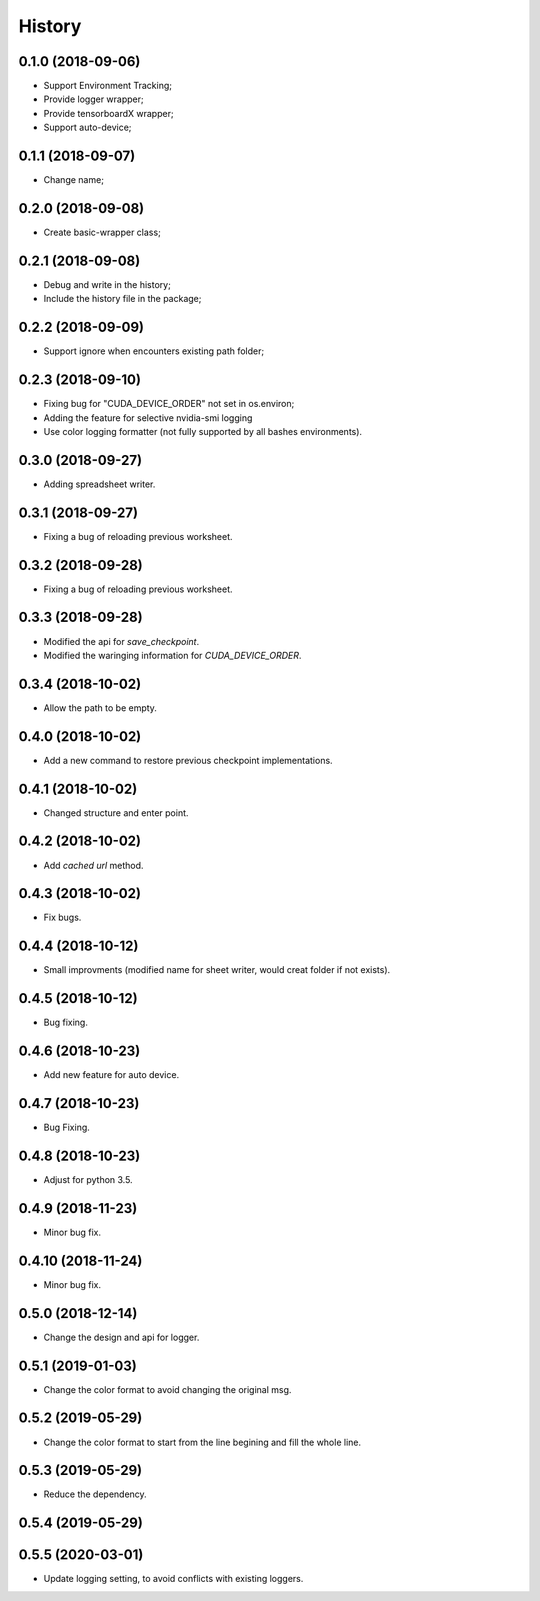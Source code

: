 History
=======

0.1.0 (2018-09-06)
------------------
* Support Environment Tracking;
* Provide logger wrapper;
* Provide tensorboardX wrapper;
* Support auto-device; 

0.1.1 (2018-09-07)
------------------
* Change name; 

0.2.0 (2018-09-08)
------------------
* Create basic-wrapper class;

0.2.1 (2018-09-08)
------------------
* Debug and write in the history;
* Include the history file in the package;

0.2.2 (2018-09-09)
------------------
* Support ignore when encounters existing path folder;

0.2.3 (2018-09-10)
------------------
* Fixing bug for "CUDA_DEVICE_ORDER" not set in os.environ; 
* Adding the feature for selective nvidia-smi logging
* Use color logging formatter (not fully supported by all bashes environments).

0.3.0 (2018-09-27)
------------------
* Adding spreadsheet writer.

0.3.1 (2018-09-27)
------------------
* Fixing a bug of reloading previous worksheet.

0.3.2 (2018-09-28)
------------------
* Fixing a bug of reloading previous worksheet.

0.3.3 (2018-09-28)
------------------
* Modified the api for `save_checkpoint`.
* Modified the waringing information for `CUDA_DEVICE_ORDER`.

0.3.4 (2018-10-02)
------------------
* Allow the path to be empty.

0.4.0 (2018-10-02)
------------------
* Add a new command to restore previous checkpoint implementations.

0.4.1 (2018-10-02)
------------------
* Changed structure and enter point.

0.4.2 (2018-10-02)
------------------
* Add `cached url` method.

0.4.3 (2018-10-02)
------------------
* Fix bugs.

0.4.4 (2018-10-12)
------------------
* Small improvments (modified name for sheet writer, would creat folder if not exists).

0.4.5 (2018-10-12)
------------------
* Bug fixing.

0.4.6 (2018-10-23)
------------------
* Add new feature for auto device.

0.4.7 (2018-10-23)
------------------
* Bug Fixing.

0.4.8 (2018-10-23)
------------------
* Adjust for python 3.5.

0.4.9 (2018-11-23)
------------------
* Minor bug fix. 

0.4.10 (2018-11-24)
------------------
* Minor bug fix. 

0.5.0 (2018-12-14)
------------------
* Change the design and api for logger. 

0.5.1 (2019-01-03)
------------------
* Change the color format to avoid changing the original msg.

0.5.2 (2019-05-29)
------------------
* Change the color format to start from the line begining and fill the whole line.

0.5.3 (2019-05-29)
------------------
* Reduce the dependency.

0.5.4 (2019-05-29)
------------------

0.5.5 (2020-03-01)
------------------
* Update logging setting, to avoid conflicts with existing loggers.
